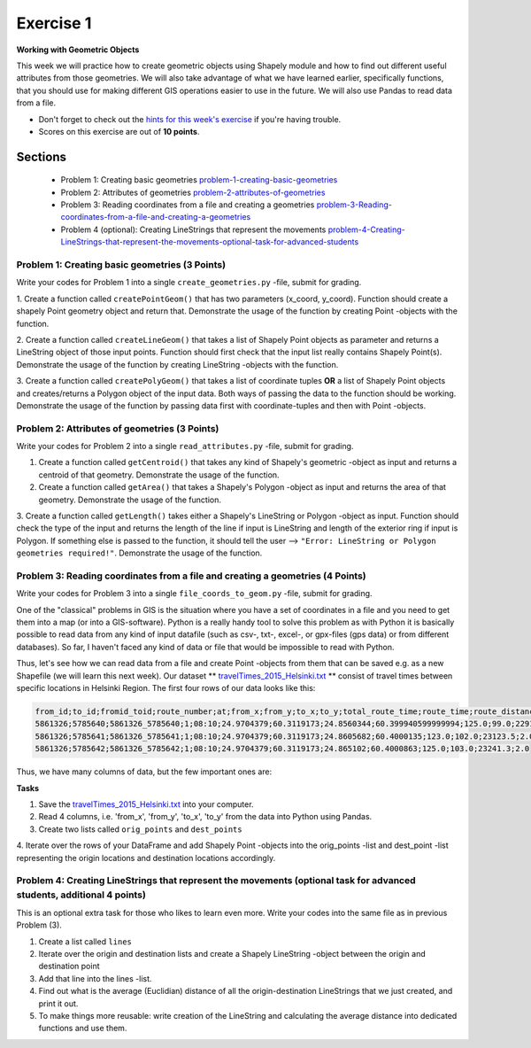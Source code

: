 Exercise 1
==========

**Working with Geometric Objects**

This week we will practice how to create geometric objects using Shapely module and how to find out different useful attributes from those geometries.
We will also take advantage of what we have learned earlier, specifically functions, that you should use for making different GIS operations easier to use
in the future. We will also use Pandas to read data from a file.

- Don't forget to check out the `hints for this week's exercise <exercise-1-hints.html>`_ if you're having trouble.

- Scores on this exercise are out of **10 points**.

Sections
--------

 - Problem 1: Creating basic geometries problem-1-creating-basic-geometries_
 - Problem 2: Attributes of geometries problem-2-attributes-of-geometries_
 - Problem 3: Reading coordinates from a file and creating a geometries problem-3-Reading-coordinates-from-a-file-and-creating-a-geometries_
 - Problem 4 (optional): Creating LineStrings that represent the movements problem-4-Creating-LineStrings-that-represent-the-movements-optional-task-for-advanced-students_

.. _problem-1-creating-basic-geometries:

Problem 1: Creating basic geometries (3 Points)
~~~~~~~~~~~~~~~~~~~~~~~~~~~~~~~~~~~~~~~~~~~~~~~

Write your codes for Problem 1 into a single ``create_geometries.py`` -file, submit for grading.

1. Create a function called ``createPointGeom()`` that has two parameters (x_coord, y_coord). Function should create a shapely Point geometry object and return that.
Demonstrate the usage of the function by creating Point -objects with the function.

2. Create a function called ``createLineGeom()`` that takes a list of Shapely Point objects as parameter and returns a
LineString object of those input points. Function should first check that the input list really contains Shapely Point(s).
Demonstrate the usage of the function by creating LineString -objects with the function.

3. Create a function called ``createPolyGeom()`` that takes a list of coordinate tuples **OR** a list of Shapely Point objects and creates/returns
a Polygon object of the input data. Both ways of passing the data to the function should be working.
Demonstrate the usage of the function by passing data first with coordinate-tuples and then with Point -objects.

.. _problem-2-attributes-of-geometries:

Problem 2: Attributes of geometries (3 Points)
~~~~~~~~~~~~~~~~~~~~~~~~~~~~~~~~~~~~~~~~~~~~~~

Write your codes for Problem 2 into a single ``read_attributes.py`` -file, submit for grading.

1. Create a function called ``getCentroid()`` that takes any kind of Shapely's geometric -object as input and returns a centroid of that geometry. Demonstrate the usage of the function.

2. Create a function called ``getArea()`` that takes a Shapely's Polygon -object as input and returns the area of that geometry. Demonstrate the usage of the function.

3. Create a function called ``getLength()`` takes either a Shapely's LineString or Polygon -object as input. Function should check the type of the input and returns the length of
the line if input is LineString and length of the exterior ring if input is Polygon. If something else is passed to the function,
it should tell the user --> ``"Error: LineString or Polygon geometries required!"``.  Demonstrate the usage of the function.

.. _problem-3-Reading-coordinates-from-a-file-and-creating-a-geometries:

Problem 3: Reading coordinates from a file and creating a geometries (4 Points)
~~~~~~~~~~~~~~~~~~~~~~~~~~~~~~~~~~~~~~~~~~~~~~~~~~~~~~~~~~~~~~~~~~~~~~~~~~~~~~~

Write your codes for Problem 3 into a single ``file_coords_to_geom.py`` -file, submit for grading.

One of the "classical" problems in GIS is the situation where you have a set of coordinates in a file and you need to get them into a map (or into a GIS-software). Python is a really handy
tool to solve this problem as with Python it is basically possible to read data from any kind of input datafile (such as csv-, txt-, excel-, or gpx-files (gps data) or from different databases).
So far, I haven't faced any kind of data or file that would be impossible to read with Python.

Thus, let's see how we can read data from a file and create Point -objects from them that can be saved e.g. as a new Shapefile (we will learn this next week).
Our dataset ** `travelTimes_2015_Helsinki.txt <../../_static/exercises/Exercise-1/data/travelTimes_2015_Helsinki.txt>`_ ** consist of
travel times between specific locations in Helsinki Region. The first four rows of our data looks like this:

.. code::

   from_id;to_id;fromid_toid;route_number;at;from_x;from_y;to_x;to_y;total_route_time;route_time;route_distance;route_total_lines
   5861326;5785640;5861326_5785640;1;08:10;24.9704379;60.3119173;24.8560344;60.399940599999994;125.0;99.0;22917.6;2.0
   5861326;5785641;5861326_5785641;1;08:10;24.9704379;60.3119173;24.8605682;60.4000135;123.0;102.0;23123.5;2.0
   5861326;5785642;5861326_5785642;1;08:10;24.9704379;60.3119173;24.865102;60.4000863;125.0;103.0;23241.3;2.0


Thus, we have many columns of data, but the few important ones are:

+--------+-------------+
| Column | Description |
+========+=============+
| from_x | x-coordinate of the **origin** location (longitude) |
| from_y | y-coordinate of the **origin** location (latitude) |
| to_x   | x-coordinate of the **destination** location (longitude)|
| to_y   | y-coordinate of the **destination** location (latitude) |
| total_route_time | Travel time with public transportation at the route |
+----------------+---------------------------------+

**Tasks**

1. Save the `travelTimes_2015_Helsinki.txt <../../_static/exercises/Exercise-1/data/travelTimes_2015_Helsinki.txt>`_ into your computer.
2. Read 4 columns, i.e. 'from_x', 'from_y', 'to_x', 'to_y' from the data into Python using Pandas.
3. Create two lists called ``orig_points`` and ``dest_points``
4. Iterate over the rows of your DataFrame and add Shapely Point -objects into the orig_points -list and dest_point -list representing the origin
locations and destination locations accordingly.

.. _problem-4-Creating-LineStrings-that-represent-the-movements-optional-task-for-advanced-students:

Problem 4: Creating LineStrings that represent the movements (optional task for advanced students, additional 4 points)
~~~~~~~~~~~~~~~~~~~~~~~~~~~~~~~~~~~~~~~~~~~~~~~~~~~~~~~~~~~~~~~~~~~~~~~~~~~~~~~~~~~~~~~~~~~~~~~~~~~~~~~~~~~~~~~~~~~~~~~

This is an optional extra task for those who likes to learn even more. Write your codes into the same file as in previous Problem (3).

1. Create a list called ``lines``
2. Iterate over the origin and destination lists and create a Shapely LineString -object between the origin and destination point
3. Add that line into the lines -list.
4. Find out what is the average (Euclidian) distance of all the origin-destination LineStrings that we just created, and print it out.
5. To make things more reusable: write creation of the LineString and calculating the average distance into dedicated functions and use them.


